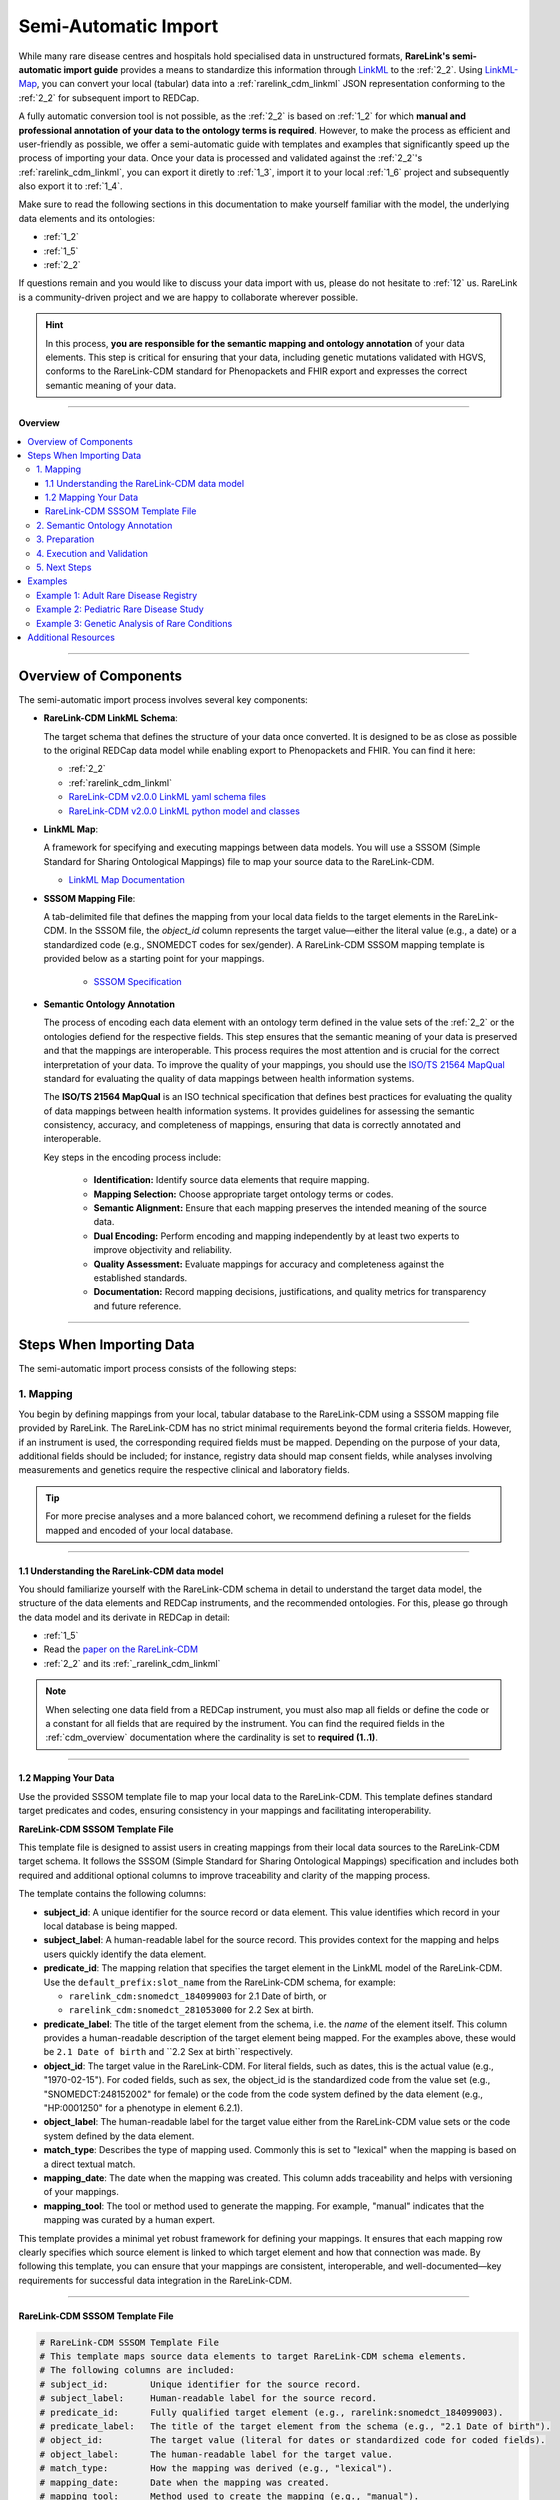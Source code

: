 .. _4_2:

Semi-Automatic Import
===========================

While many rare disease centres and hospitals hold specialised data in 
unstructured formats, **RareLink's semi-automatic import guide** provides a means 
to standardize this information through `LinkML <https://linkml.io/>`_ to the :ref:`2_2`. 
Using `LinkML-Map <https://linkml.io/linkml-map/>`_, you can 
convert your local (tabular) data into a :ref:`rarelink_cdm_linkml` JSON 
representation conforming to the :ref:`2_2` for subsequent import to REDCap.

A fully automatic conversion tool is not possible, as the :ref:`2_2` is
based on :ref:`1_2` for which **manual and professional annotation of your data to the
ontology terms is required**. However, to make the process as efficient and user-friendly
as possible, we offer a semi-automatic guide with templates and examples that 
significantly speed up the process of importing your data. Once your data is
processed and validated against the :ref:`2_2`'s :ref:`rarelink_cdm_linkml`,
you can export it diretly to :ref:`1_3`, import it to your local :ref:`1_6` 
project and subsequently also export it to :ref:`1_4`. 

Make sure to read the following sections in this documentation to make yourself 
familiar with the model, the underlying data elements and its ontologies: 

- :ref:`1_2`
- :ref:`1_5`
- :ref:`2_2`

If questions remain and you would like to discuss your data import with us,
please do not hesitate to :ref:`12` us. RareLink is a community-driven project
and we are happy to collaborate wherever possible.

.. hint:: 
   In this process, **you are responsible for the semantic mapping and 
   ontology annotation** of your data elements. This step is critical for 
   ensuring that your data, including genetic mutations validated with HGVS, 
   conforms to the RareLink-CDM standard for Phenopackets and FHIR export and
   expresses the correct semantic meaning of your data.

_________________________

**Overview**

.. contents::
   :local:
   :depth: 3

_________________________

Overview of Components
------------------------
The semi-automatic import process involves several key components:

- **RareLink-CDM LinkML Schema**: 

  The target schema that defines the 
  structure of your data once converted. It is designed to be as close 
  as possible to the original REDCap data model while enabling export 
  to Phenopackets and FHIR. You can find it here:

  - :ref:`2_2`
  - :ref:`rarelink_cdm_linkml` 
  - `RareLink-CDM v2.0.0 LinkML yaml schema files <https://github.com/BIH-CEI/rarelink/tree/develop/src/rarelink_cdm/v2_0_0_dev1/schema_definitions>`_
  - `RareLink-CDM v2.0.0 LinkML python model and classes <https://github.com/BIH-CEI/rarelink/tree/develop/src/rarelink_cdm/v2_0_0_dev1/datamodel>`_
  
- **LinkML Map**: 

  A framework for specifying and executing mappings between 
  data models. You will use a SSSOM (Simple Standard for Sharing Ontological 
  Mappings) file to map your source data to the RareLink-CDM.
  
  - `LinkML Map Documentation <https://linkml.io/linkml-map/>`_
  
- **SSSOM Mapping File**: 
  
  A tab-delimited file that defines the mapping from 
  your local data fields to the target elements in the RareLink-CDM. In the 
  SSSOM file, the *object_id* column represents the target value—either the 
  literal value (e.g., a date) or a standardized code (e.g., SNOMEDCT codes for 
  sex/gender). A RareLink-CDM SSSOM mapping template is provided below 
  as a starting point for your mappings.

   - `SSSOM Specification <https://mapping-commons.github.io/sssom/>`_

- **Semantic Ontology Annotation**

  The process of encoding each data element with an ontology term defined in the
  value sets of the :ref:`2_2` or the ontologies defiend for the respective 
  fields. This step ensures that the semantic meaning of your data is preserved
  and that the mappings are interoperable. This process requires the most 
  attention and is crucial for the correct interpretation of your data. 
  To improve the quality of your mappings, you should use the `ISO/TS 21564 MapQual <https://www.iso.org/standard/71088.html>`_
  standard for evaluating the quality of data mappings between health information
  systems.

  The **ISO/TS 21564 MapQual** is an ISO technical specification that defines
  best practices for evaluating the quality of data mappings between
  health information systems. It provides guidelines for assessing the
  semantic consistency, accuracy, and completeness of mappings, ensuring
  that data is correctly annotated and interoperable. 

  Key steps in the encoding process include:

   - **Identification:** Identify source data elements that require mapping.
   - **Mapping Selection:** Choose appropriate target ontology terms or codes.
   - **Semantic Alignment:** Ensure that each mapping preserves the intended
     meaning of the source data.
   - **Dual Encoding:** Perform encoding and mapping independently by at least
     two experts to improve objectivity and reliability.
   - **Quality Assessment:** Evaluate mappings for accuracy and completeness
     against the established standards.
   - **Documentation:** Record mapping decisions, justifications, and quality
     metrics for transparency and future reference.

_________________________

Steps When Importing Data
--------------------------
The semi-automatic import process consists of the following steps:

1. Mapping
____________

You begin by defining mappings from your local, tabular database to the 
RareLink-CDM using a SSSOM mapping file provided by RareLink. The RareLink-CDM 
has no strict minimal requirements beyond the formal criteria fields. However, 
if an instrument is used, the corresponding required fields must be mapped. 
Depending on the purpose of your data, additional fields should be included; 
for instance, registry data should map consent fields, while analyses involving 
measurements and genetics require the respective clinical and laboratory fields.

.. tip:: 
   For more precise analyses and a more balanced cohort, we recommend defining a
   ruleset for the fields mapped and encoded of your local database.

____


1.1 Understanding the RareLink-CDM data model
""""""""""""""""""""""""""""""""""""""""""""""""

You should familiarize yourself with the RareLink-CDM schema in detail to 
understand the target data model, the structure of the data elements and 
REDCap instruments, and the recommended ontologies. For this, please go through 
the data model and its derivate in REDCap in detail: 

- :ref:`1_5`
- Read the `paper on the RareLink-CDM <https://www.nature.com/articles/s41597-025-04558-z>`_
- :ref:`2_2` and its :ref:`_rarelink_cdm_linkml`

.. note:: 
   When selecting one data field from a REDCap instrument, you must also map 
   all fields or define the code or a constant for all fields that are required
   by the instrument. You can find the required fields in the :ref:`cdm_overview` 
   documentation where the cardinality is set to **required (1..1)**.

____

1.2 Mapping Your Data
""""""""""""""""""""""""

Use the provided SSSOM template file to map your local data to the RareLink-CDM.
This template defines standard target predicates and codes, ensuring consistency
in your mappings and facilitating interoperability.

**RareLink-CDM SSSOM Template File**

This template file is designed to assist users in creating mappings from their 
local data sources to the RareLink-CDM target schema. It follows the SSSOM 
(Simple Standard for Sharing Ontological Mappings) specification and includes 
both required and additional optional columns to improve traceability and 
clarity of the mapping process.

The template contains the following columns:

- **subject_id**:  
  A unique identifier for the source record or data element. This value 
  identifies which record in your local database is being mapped.

- **subject_label**:  
  A human-readable label for the source record. This provides context 
  for the mapping and helps users quickly identify the data element.

- **predicate_id**:  
  The mapping relation that specifies the target element in the LinkML model of 
  the RareLink-CDM.  Use the ``default_prefix:slot_name`` from the
  RareLink-CDM schema, for example:

  - ``rarelink_cdm:snomedct_184099003`` for 2.1 Date of birth, or 
  - ``rarelink_cdm:snomedct_281053000`` for 2.2 Sex at birth. 

- **predicate_label**:  
  The title of the target element from the schema, i.e. the *name* of the element
  itself. This column provides a human-readable description of the target element being mapped.
  For the examples above, these would be ``2.1 Date of birth`` and 
  ``2.2 Sex at birth``respectively.

- **object_id**:  
  The target value in the RareLink-CDM. For literal fields, such as dates, 
  this is the actual value (e.g., "1970-02-15"). For coded fields, such as 
  sex, the object_id is the standardized code from the value set
  (e.g., "SNOMEDCT:248152002" for female) or the code from the code system defined
  by the data element (e.g., "HP:0001250" for a phenotype in element 6.2.1).

- **object_label**: The human-readable label for the target value either from the
  RareLink-CDM value sets or the code system defined by the data element.

- **match_type**:  
  Describes the type of mapping used. Commonly this is set to "lexical" 
  when the mapping is based on a direct textual match.

- **mapping_date**:  
  The date when the mapping was created. This column adds traceability 
  and helps with versioning of your mappings.

- **mapping_tool**:  
  The tool or method used to generate the mapping. For example, "manual" 
  indicates that the mapping was curated by a human expert.

This template provides a minimal yet robust framework for defining your 
mappings. It ensures that each mapping row clearly specifies which source 
element is linked to which target element and how that connection was made. 
By following this template, you can ensure that your mappings are consistent, 
interoperable, and well-documented—key requirements for successful data 
integration in the RareLink-CDM.

____

RareLink-CDM SSSOM Template File
""""""""""""""""""""""""""""""""""

.. code-block:: tsv

   # RareLink-CDM SSSOM Template File
   # This template maps source data elements to target RareLink-CDM schema elements.
   # The following columns are included:
   # subject_id:        Unique identifier for the source record.
   # subject_label:     Human-readable label for the source record.
   # predicate_id:      Fully qualified target element (e.g., rarelink:snomedct_184099003).
   # predicate_label:   The title of the target element from the schema (e.g., "2.1 Date of birth").
   # object_id:         The target value (literal for dates or standardized code for coded fields).
   # object_label:      The human-readable label for the target value.
   # match_type:        How the mapping was derived (e.g., "lexical").
   # mapping_date:      Date when the mapping was created.
   # mapping_tool:      Method used to create the mapping (e.g., "manual").

   subject_id	subject_label	predicate_id	        predicate_label	            object_id	            object_label	            match_type	mapping_date	mapping_tool
   <record_id>	<Source Record Identifier>	rarelink:snomedct_184099003	"2.1 Date of birth"	    <date_literal>	        <date_literal>	        lexical	        2023-01-01	    manual
   <record_id>	<Source Record Identifier>	rarelink:snomedct_281053000	"2.2 Sex at birth"	    SNOMEDCT:248152002	    Female	    lexical	        2023-01-01	    manual
   <record_id>	<Source Record Identifier>	rarelink:snomedct_1296886006	"2.3 Karyotypic Sex"	    <karyotypic_value>	    <karyotypic_label>	    lexical	        2023-01-01	    manual
   <record_id>	<Source Record Identifier>	rarelink:snomedct_263493000	"2.4 Gender Identity"	    SNOMEDCT:446141000124107	Female gender identity	        lexical	        2023-01-01	    manual
   <record_id>	<Source Record Identifier>	rarelink:snomedct_370159000	"2.5 Country of birth"	    <country_code>	        <country_code>	        lexical	        2023-01-01	    manual
   <record_id>	<Source Record Identifier>	rarelink:snomedct_422549004	"1.1 Pseudonym"	        <pseudonym>	            <pseudonym>	            lexical	        2023-01-01	    manual
   <record_id>	<Source Record Identifier>	rarelink:snomedct_278844005	"3.1 Vital Status"	        <vital_status>	        <vital_status>	        lexical	        2023-01-01	    manual
   <record_id>	<Source Record Identifier>	rarelink:snomedct_64572001_mondo	"5.1 Disease [MONDO]"	<mondo_code>	        <mondo_code>	        lexical	        2023-01-01	    manual
   <record_id>	<Source Record Identifier>	rarelink:loinc_lp7824_8	    "6.1 Genetic Mutation String"	<mutation_literal>	<mutation_literal>	    lexical	        2023-01-01	    manual
   <record_id>	<Source Record Identifier>	rarelink:snomedct_8116006	    "6.2.1 Phenotypic Feature"	<phenotype>	            <phenotype>	            lexical	        2023-01-01	    manual
   <record_id>	<Source Record Identifier>	rarelink:ncit_c82577	        "6.3.5 Time Observed"	    <time_literal>	        <time_literal>	        lexical	        2023-01-01	    manual

   # --- Example of Repeating Elements ---
   # The same patient (e.g., ADR001) can have multiple entries for repeated elements.
   # For instance, if ADR001 has two phenotypic features, include two rows with the same subject_id.
   ADR001	"Patient ADR001"	rarelink:snomedct_8116006	    "6.2.1 Phenotypic Feature"	HP:0001250	            Epistaxis	            lexical	        2023-01-01	    manual
   ADR001	"Patient ADR001"	rarelink:snomedct_8116006	    "6.2.1 Phenotypic Feature"	HP:0003674	            Telangiectasia on lips	lexical	        2023-01-01	    manual

   # --- Example of Multiple Patients ---
   # Each row with a different subject_id represents a mapping for a different patient.
   ADR002	"Patient ADR002"	rarelink:snomedct_184099003	"2.1 Date of birth"	        1982-07-30	            1982-07-30	            lexical	        2023-01-01	    manual
   ADR002	"Patient ADR002"	rarelink:snomedct_281053000	"2.2 Sex at birth"	        SNOMEDCT:248153007	    Male	    lexical	        2023-01-01	    manual
   ADR003	"Patient ADR003"	rarelink:snomedct_184099003	"2.1 Date of birth"	        1965-11-05	            1965-11-05	            lexical	        2023-01-01	    manual
   ADR003	"Patient ADR003"	rarelink:snomedct_281053000	"2.2 Sex at birth"	        SNOMEDCT:248152002	    Female	    lexical	        2023-01-01	    manual

.. tip:: 
   You can view and download all the example csv and sssom mapping files here: 
   `RareLink-CDM SSSOM Mapping Examples <https://github.com/BIH-CEI/rarelink/tree/develop/docs/_static/res/import_mapper_tsvs>`_.


____


2. Semantic Ontology Annotation
_________________________________

According to your mappings, you must encode each data element with its 
recommended ontology term of its value set or an ontology term of the coding system
defined. This step ensures that the semantic meaning of your 
data is preserved and that the mappings are interoperable. Within the 
:ref:`2_2`'s :ref:`rarelink_cdm_linkml` you will find the slot names, the value set 
encodings and the codesystems required for the encoding.

.. note:: 

   As explained above, the **ISO/TS 21564 MapQual** should be followed to ensure
   the quality of your mappings! In the above section on components you find 
   more details.

Write the results into the SSSOM mapping file using the template provided above
into the columns ``object_id`` and ``object_label`` while selecting the correct 
``predicate_id`` and ``predicate_label`` from the RareLink-CDM schema.

____


3. Preparation
_________________________________

Prepare for command execution by ensuring you have:  

   - A valid source data file (e.g., an Excel or CSV export of your local database)  
   - Your SSSOM mapping file  
   - The RareLink-CDM schema file (e.g., ``rarelink_cdm.yaml``)  

LinkML-Map will use these inputs to transform your data into JSON that conforms 
to the RareLink-CDM model.

Then you can run LinkML Map: 

.. code-block:: bash

   linkml-tr map-data -T tr.yaml -s <path_to_rarelink_cdm.yaml> <path_to_my-data.yaml>

____


4. Execution and Validation
_________________________________

Run the integrated RareLink CLI command (e.g., ``rarelink import``) to perform 
the conversion. As part of the execution, validate your data against the RareLink-CDM 
LinkML schema using the following command:

.. code-block:: bash

    linkml-validate --schema src/rarelink_cdm/v2_0_0_dev1/schema_definitions/rarelink_cdm.yaml <path_to_your_data.json>

This validation step ensures that your data conforms to the model before 
proceeding to further export (such as to Phenopackets) or upload to REDCap.

____

5. Next Steps
_________________________________

After validation, your RareLink-CDM data is ready. You may now choose to export 
the data as Phenopackets or upload it to your REDCap project using the command:

.. code-block:: bash

   rarelink redcap upload-records

or export it directly to Phenopackets using: 

.. code-block:: bash

   rarelink phenopackets export

____

Examples
----------
We provide three examples of semi-structured tabular databases along with 
their corresponding SSSOM mapping files. Each example illustrates different 
data types and mapping scenarios.

.. tip:: 
   You can view and download all the example csv and sssom mapping files here: 
   `RareLink-CDM SSSOM Mapping Examples <https://github.com/BIH-CEI/rarelink/tree/develop/docs/_static/res/import_mapper_tsvs>`_.

____

Example 1: Adult Rare Disease Registry
____________________________________________

Includes clinical, laboratory, patient status, and genetic data.

.. code-block:: csv

   Pseudonym,Sex,Gender,DOB,Disease_Diagnosis,Symptoms,Symptom_Dates,Lab_Measurements,Lab_Measurement_Dates,Patient_Status,Time_at_Last_Visit,Consent_Given,Genetic_Mutation,Zygosity,Mutation_Type,Genomic_Diagnosis
   ADR001,Female,Female,1970-02-15,Wilson Disease,"Hepatic dysfunction; Neurological tremors","2020-03-10;2020-04-15","Serum ceruloplasmin:12 mg/dL; ALT:85 U/L","2020-03-12;2020-03-12",Alive,2022-10-01,Y,ATP7B:c.3207C>A,Heterozygous,Missense,Wilson Disease confirmed
   ADR002,Male,Male,1982-07-30,Fabry Disease,"Angiokeratomas; Acroparesthesias","2019-06-20;2019-07-01","α-Gal A activity:Low; Creatinine:1.2 mg/dL","2019-06-22;2019-06-22",Alive,2021-12-15,Y,GLA:c.936+919G>A,Hemizygous,Splice site variant,Fabry Disease suspected
   ADR003,Female,Female,1965-11-05,Wilson Disease,"Jaundice; Neurological impairment","2018-02-05;2018-03-10","Serum ceruloplasmin:9 mg/dL; Bilirubin:3.2 mg/dL","2018-02-07;2018-02-07",Dead,2018-03-15,N,ATP7B:c.2304insG,Homozygous,Frameshift,Wilson Disease confirmed
   ADR004,Female,Female,1978-04-10,Fabry Disease,"Corneal verticillata; Peripheral neuropathy","2021-01-15;2021-01-20","α-Gal A activity:Borderline; ECG:Abnormal","2021-01-16;2021-01-16",Alive,2022-05-10,Y,GLA:c.937G>T,Hemizygous,Nonsense,Fabry Disease confirmed
   ADR005,Male,Male,1980-12-20,Fabry Disease,"Renal insufficiency; Cardiac issues","2020-11-05;2020-11-05","α-Gal A activity:Low; eGFR:45 mL/min","2020-11-06;2020-11-06",Alive,2022-08-22,Y,GLA:c.937G>A,Hemizygous,Missense,Fabry Disease confirmed

This dataset comprises records for adult patients diagnosed with rare diseases  
such as Wilson Disease and Fabry Disease. It includes essential clinical data  
(e.g., date of birth, sex at birth, disease diagnosis, symptoms, lab measurements,  
patient status, time at last visit, and genetic mutation details). The accompanying  
SSSOM mapping template guides you in mapping these source fields to the RareLink-CDM  
schema.

.. code-block:: tsv

   # Adult Rare Disease Registry SSSOM Mapping Template
   # This template maps key fields from an adult rare disease registry CSV file
   # to the RareLink-CDM target schema. 
   #
   subject_id	subject_label	        predicate_id	                                predicate_label	                        object_id	                    object_label	                    match_type	mapping_date	mapping_tool
   ADR001	    "Patient ADR001"	    rarelink_cdm:snomedct_422549004	            "1.1 Pseudonym"	                        ADR001	                        ADR001	                        lexical	    2025-01-01	    manual
   ADR001	    "Patient ADR001"	    rarelink_cdm:snomedct_184099003	            "2.1 Date of birth"	                    1970-02-15	                    1970-02-15	                    lexical	    2025-01-01	    manual
   ADR001	    "Patient ADR001"	    rarelink_cdm:snomedct_281053000	            "2.2 Sex at birth"	                    SNOMEDCT:248152002	            Female	                        lexical	    2025-01-01	    manual
   ADR001	    "Patient ADR001"	    rarelink_cdm:snomedct_263493000	            "2.4 Gender Identity"	                SNOMEDCT:446141000124107	        "Female gender identity"	        lexical	    2025-01-01	    manual
   ADR001	    "Patient ADR001"	    rarelink_cdm:snomedct_64572001_mondo	        "5.1 Disease [MONDO]"	                MONDO:0012345	                "Wilson Disease"	                lexical	    2025-01-01	    manual
   ADR001	    "Patient ADR001"	    rarelink_cdm:snomedct_278844005	            "3.1 Vital Status"	                    SNOMEDCT:438949009	            Alive	                        lexical	    2025-01-01	    manual
   ADR001	    "Patient ADR001"	    rarelink_cdm:ncit_c82577	                    "6.3.5 Time Observed"	                2022-10-01	                    2022-10-01	                    lexical	    2025-01-01	    manual
   ADR001	    "Patient ADR001"	    rarelink_cdm:loinc_lp7824_8	                "6.1 Genetic Mutation String"	        ATP7B:c.3207C>A	            ATP7B:c.3207C>A	            lexical	    2025-01-01	    manual
   ADR001	    "Patient ADR001"	    rarelink_cdm:loinc_53034_5	                "6.1.11 Zygosity"	                    LOINC:LA6706-1	                Heterozygous	                lexical	    2025-01-01	    manual
   ADR001	    "Patient ADR001"	    rarelink_cdm:loinc_48019_4_other	                "6.1.13 DNA Change Type"	            LOINC:LA6698-0	                    Missense	                    lexical	    2025-01-01	    manual
   ADR001	    "Patient ADR001"	    rarelink_cdm:snomedct_64572001_mondo	        "5.1 Disease [MONDO]"	                MONDO:0010200    Wilson Disease 	    lexical	    2025-01-01	    manual
   # Repeating elements: Patient ADR001 has two phenotypic features.
   ADR001	    "Patient ADR001"	    rarelink_cdm:snomedct_8116006	            "6.2.1 Phenotypic Feature"	            HP:0001250	                "Epistaxis"	                lexical	    2025-01-01	    manual
   ADR001	    "Patient ADR001"	    rarelink_cdm:snomedct_8116006	            "6.2.1 Phenotypic Feature"	            HP:0001249	                "Telangiectasia on lips"	        lexical	    2025-01-01	    manual
   ADR001	    "Patient ADR001"	    rarelink_cdm:snomedct_8116006_onset	        "6.2.3 Determination Date"	            2019-05-10	                2019-05-10	                lexical	    2025-01-01	    manual
   # Mappings for a second patient (ADR002)
   ADR002	    "Patient ADR002"	    rarelink_cdm:snomedct_422549004	            "1.1 Pseudonym"	                        ADR002	                        ADR002	                        lexical	    2025-01-01	    manual
   ADR002	    "Patient ADR002"	    rarelink_cdm:snomedct_184099003	            "2.1 Date of birth"	                    1982-07-30	                    1982-07-30	                    lexical	    2025-01-01	    manual
   ADR002	    "Patient ADR002"	    rarelink_cdm:snomedct_281053000	            "2.2 Sex at birth"	                    SNOMEDCT:248153007	            Male	                        lexical	    2025-01-01	    manual
   ADR002	    "Patient ADR002"	    rarelink_cdm:snomedct_278844005	            "3.1 Vital Status"	                    SNOMEDCT:438949009	            Alive	                        lexical	    2025-01-01	    manual
   ADR002	    "Patient ADR002"	    rarelink_cdm:snomedct_64572001_mondo	        "5.1 Disease [MONDO]"	                MONDO:0023456	                "Cystic Fibrosis (atypical)"	    lexical	    2025-01-01	    manual
   ADR002	    "Patient ADR002"	    rarelink_cdm:loinc_lp7824_8	                "6.1 Genetic Mutation String"	        CFTR:c.1521_1523delCTT	        CFTR:c.1521_1523delCTT	        lexical	    2025-01-01	    manual
   ADR002	    "Patient ADR002"	    rarelink_cdm:loinc_53034_5	                "6.1.11 Zygosity"	                    LOINC:LA6707-9	                Hemizygous	                lexical	    2025-01-01	    manual
   ADR002	    "Patient ADR002"	    rarelink_cdm:loinc_48019_4	                "6.1.13 DNA Change Type"	            Splice site variant	        Splice site variant	        lexical	    2025-01-01	    manual
   ADR002	    "Patient ADR002"	    rarelink_cdm:snomedct_64572001_mondo	        "5.1 Disease [MONDO]"	                MONDO:0010526	      Fabry Disease	    lexical	    2025-01-01	    manual
   ADR002	    "Patient ADR002"	    rarelink_cdm:ncit_c82577	                    "6.3.5 Time Observed"	                2021-12-15	                2021-12-15	                lexical	    2025-01-01	    manual

.. tip:: 
   You can view and download all the example csv and sssom mapping files here: 
   `RareLink-CDM SSSOM Mapping Examples <https://github.com/BIH-CEI/rarelink/tree/develop/docs/_static/res/import_mapper_tsvs>`_.

____

Example 2: Pediatric Rare Disease Study
____________________________________________

Includes multiple symptom dates, lab measurements, and fields for consent.

.. code-block:: csv

   Patient_ID,Sex,Gender,DOB,RD_Diagnosis,Symptoms,Symptom_Dates,Lab_Measurements,Lab_Measurement_Dates,Patient_Status,Time_at_Last_Visit,Consent_Given,Genetic_Mutation,Zygosity,Mutation_Type,Genomic_Diagnosis
   PEDS101,Female,Female,2012-05-05,Tuberous Sclerosis Complex,"Seizures; Skin hypomelanotic macules","2018-07-10;2018-07-10","EEG:Abnormal; CT:Subependymal calcifications","2018-07-11;2018-07-11",Alive,2022-11-01,Y,TSC2:c.1832G>A,Heterozygous,Missense,TSC confirmed
   PEDS102,Male,,2013-08-15,Nephronophthisis,"Polyuria; Polydipsia; Growth retardation","2019-03-20;2019-03-20;2019-03-20","Serum creatinine:0.8 mg/dL; Urinalysis:Dilute","2019-03-22;2019-03-22",Alive,2022-10-05,Y,NPHP1:del,Homozygous,Deletion,Nephronophthisis confirmed
   PEDS103,Female,Female,2011-11-30,Tuberous Sclerosis Complex,"Infantile spasms; Cardiac rhabdomyomas","2017-01-05;2017-01-05","EEG:Hypsarrhythmia; Echo:Multiple masses","2017-01-06;2017-01-06",Alive,2022-09-10,Y,TSC1:c.214C>T,Heterozygous,Nonsense,TSC confirmed
   PEDS104,Male,Male,2012-02-28,Nephronophthisis,"Polyuria; Anemia","2018-08-15;2018-08-15","Hemoglobin:10.5 g/dL; Creatinine:0.9 mg/dL","2018-08-16;2018-08-16",Alive,2022-07-20,N,NPHP4:c.320del,Heterozygous,Frameshift,Nephronophthisis suspected
   PEDS105,Female,,2013-12-10,Tuberous Sclerosis Complex,"Cortical tubers; Seizures","2018-10-01;2018-10-01","MRI:Cortical dysplasia; EEG:Abnormal","2018-10-02;2018-10-02",Alive,2022-08-30,Y,TSC2:c.1456_1457del,Heterozygous,Frameshift,TSC confirmed

This dataset focuses on pediatric patients with conditions like Tuberous Sclerosis  
Complex and Nephronophthisis. It features multiple entries for symptom dates and  
lab measurements, along with consent information and genetic data. The SSSOM mapping  
template for this study is designed to help transform your tabular data into the  
RareLink-CDM format for pediatric rare disease research.

.. code-block:: tsv

   # Pediatric Rare Disease Study SSSOM Mapping Template
   # This template maps data from a pediatric rare disease study CSV file to the RareLink-CDM.
   #
   subject_id	subject_label	        predicate_id	                                predicate_label	                        object_id	                        object_label	                        match_type	    mapping_date	    mapping_tool
   PEDS101	    "Patient PEDS101"	    rarelink_cdm:snomedct_184099003	            "2.1 Date of birth"	                    2012-05-05	                    2012-05-05	                    lexical	        2025-01-01	    manual
   PEDS101	    "Patient PEDS101"	    rarelink_cdm:snomedct_281053000	            "2.2 Sex at birth"	                    SNOMEDCT:248152002	            Female	                        lexical	        2025-01-01	    manual
   PEDS101	    "Patient PEDS101"	    rarelink_cdm:snomedct_64572001_mondo	        "5.1 Disease [MONDO]"	                MONDO:0034567	                    "Tuberous Sclerosis Complex"	    lexical	        2025-01-01	    manual
   # Repeating element: Lab Measurements for PEDS101 (multiple assays)
   PEDS101	    "Patient PEDS101"	    rarelink_cdm:ncit_c60819	                    "6.3.1 Assay"	                        LOINC:LP6239-0                    "EEG"	                lexical	        2025-01-01	    manual
   PEDS101	    "Patient PEDS101"	    rarelink_cdm:ncit_c82577	                    "6.3.5 Time Observed"	                2018-07-11	                    2018-07-11	                    lexical	        2025-01-01	    manual
   PEDS101	    "Patient PEDS101"	    rarelink_cdm:ncit_c60819	                    "6.3.1 Assay"	                        LOINC:LP12345	                    "CT"	          lexical	         2025-01-01        	    manual
   PEDS101	    "Patient PEDS101"	    rarelink_cdm:ncit_c82577	                    "6.3.5 Time Observed"	                2018-07-11	                    2018-07-11	                    lexical	        2025-01-01	    manual
   PEDS101	    "Patient PEDS101"	    rarelink_cdm:snomedct_278844005	            "3.1 Vital Status"	                    SNOMEDCT:438949009	            Alive	                        lexical	        2025-01-01	    manual
   PEDS101	    "Patient PEDS101"	    rarelink_cdm:ncit_c82577	                    "6.3.5 Time Observed"	                2022-11-01	                    2022-11-01	                    lexical	        2025-01-01	    manual
   PEDS101	    "Patient PEDS101"	    rarelink_cdm:snomedct_309370004	            "7.1 Consent Status"	                hl7fhir_active	                "Active"	                    lexical	        2025-01-01	    manual
   PEDS101	    "Patient PEDS101"	    rarelink_cdm:loinc_lp7824_8	                "6.1 Genetic Mutation String"	        TSC2:c.1832G>A	                TSC2:c.1832G>A	                lexical	        2025-01-01	    manual
   # Mappings for a second pediatric patient
   PEDS102	    "Patient PEDS102"	    rarelink_cdm:snomedct_184099003	            "2.1 Date of birth"	                    2013-08-15	                    2013-08-15	                    lexical	        2025-01-01	    manual
   PEDS102	    "Patient PEDS102"	    rarelink_cdm:snomedct_281053000	            "2.2 Sex at birth"	                    SNOMEDCT:248153007	            Male	                        lexical	        2025-01-01	    manual
   PEDS102	    "Patient PEDS102"	    rarelink_cdm:snomedct_64572001_mondo	        "5.1 Disease [MONDO]"	                MONDO:0045678	                    "Nephronophthisis"	            lexical	        2025-01-01	    manual
   # Repeating element: For PEDS102, add repeated lab measurement rows
   PEDS102	    "Patient PEDS102"	    rarelink_cdm:ncit_c60819	                    "6.3.1 Assay"	                        LOINC:718-7	                    "Serum creatinine:0.8 mg/dL"	    lexical	        2025-01-01	    manual
   PEDS102	    "Patient PEDS102"	    rarelink_cdm:ncit_c82577	                    "6.3.5 Time Observed"	                2019-03-22	                    2019-03-22	                    lexical	        2025-01-01	    manual
   PEDS102	    "Patient PEDS102"	    rarelink_cdm:snomedct_278844005	            "3.1 Vital Status"	                    SNOMEDCT:438949009	            Alive	                        lexical	        2025-01-01	    manual
   PEDS102	    "Patient PEDS102"	    rarelink_cdm:ncit_c82577	                    "6.3.5 Time Observed"	                2022-10-05	                    2022-10-05	                    lexical	        2025-01-01	    manual
   PEDS102	    "Patient PEDS102"	    rarelink_cdm:snomedct_309370004	            "7.1 Consent Status"	                hl7fhir_active	                "Active"	                    lexical	        2025-01-01	    manual
   PEDS102	    "Patient PEDS102"	    rarelink_cdm:loinc_lp7824_8	                "6.1 Genetic Mutation String"	        NPHP1:del	                    NPHP1:del	                    lexical	        2025-01-01	    manual
   PEDS102	    "Patient PEDS102"	    rarelink_cdm:loinc_53034_5	                "6.1.11 Zygosity"	                    LOINC:LA6705-3	                    Homozygous	                    lexical	        2025-01-01	    manual
   PEDS102	    "Patient PEDS102"	    rarelink_cdm:loinc_48019_4	                "6.1.13 DNA Change Type"	            LOINC:LA6692-3	                    Deletion	                    lexical	        2025-01-01	    manual
   PEDS102	    "Patient PEDS102"	    rarelink_cdm:snomedct_64572001_mondo	        "5.1 Disease [MONDO]"	                MONDO:0008171	    "Nephronophthisis confirmed"	    lexical	        2025-01-01	    manual


.. tip:: 
   You can view and download all the example csv and sssom mapping files here: 
   `RareLink-CDM SSSOM Mapping Examples <https://github.com/BIH-CEI/rarelink/tree/develop/docs/_static/res/import_mapper_tsvs>`_.

______

Example 3: Genetic Analysis of Rare Conditions
_____________________________________________________

Contains extensive genetic details such as mutation type, zygosity, and genomic diagnosis.

.. code-block:: csv
   
   ID,Gender,DOB,RD_Diagnosis,Symptoms,Symptom_Dates,Lab_Measurements,Lab_Measurement_Dates,Patient_Status,Time_at_Last_Visit,Consent_Given,Genetic_Mutation,Zygosity,Mutation_Type,Genomic_Diagnosis,Additional_Genetic_Info
   GEN201,Female,1980-03-15,Hereditary Hemorrhagic Telangiectasia,"Epistaxis; Telangiectasia on lips","2019-05-10;2019-05-10","Hemoglobin:13.5 g/dL; Iron:Low","2019-05-11;2019-05-11",Alive,2022-11-30,Y,ENG:c.100A>T,Heterozygous,Missense,HHT confirmed,"Variant of uncertain significance"
   GEN202,Male,1975-06-20,Cystic Fibrosis (atypical),"Chronic cough; Recurrent respiratory infections","2018-12-05;2018-12-05","Sweat chloride:65 mmol/L; FEV1:55%","2018-12-06;2018-12-06",Alive,2022-10-15,Y,CFTR:c.1521_1523delCTT,Homozygous,In-frame deletion,Cystic Fibrosis confirmed,"Classic mutation"
   GEN203,Female,1988-09-10,Gaucher Disease Type 1,"Bone pain; Hepatosplenomegaly","2020-04-10;2020-04-10","Chitotriosidase:Elevated; Platelet count:100K/uL","2020-04-11;2020-04-11",Alive,2022-12-01,Y,GBA:c.1226A>G,Heterozygous,Missense,Gaucher Disease suspected,"Compound heterozygosity not ruled out"
   GEN204,Female,1979-11-25,Hereditary Angioedema,"Recurrent abdominal pain; Swelling episodes","2017-08-15;2017-08-15","C1-INH:Low; C4:Low","2017-08-16;2017-08-16",Alive,2022-09-20,N,SERPING1:c.710_711del,Heterozygous,Frameshift,Hereditary Angioedema confirmed,"Likely pathogenic"
   GEN205,Male,1982-01-05,Cystic Fibrosis (atypical),"Pancreatic insufficiency; Frequent lung infections","2019-03-10;2019-03-10","Sweat chloride:60 mmol/L; BMI:18","2019-03-11;2019-03-11",Alive,2022-08-30,Y,CFTR:c.1652G>A,Heterozygous,Missense,Cystic Fibrosis atypical,"Mild phenotype observed"

This dataset is tailored for advanced genomic research, including detailed genetic  
information such as mutation types, zygosity, and genomic diagnosis for conditions  
like Hereditary Hemorrhagic Telangiectasia and atypical Cystic Fibrosis. In addition  
to clinical data, it provides extensive genetic annotations necessary for in-depth  
analysis. The provided SSSOM mapping template demonstrates how to map these rich data  
elements into the RareLink-CDM schema.

.. code-block:: tsv

   # Genetic Analysis of Rare Conditions SSSOM Mapping Template
   # This template maps data from a genetic analysis study CSV file to the RareLink-CDM.
   #
   subject_id	subject_label	        predicate_id	                                predicate_label	                        object_id	                        object_label	                        match_type	    mapping_date	    mapping_tool
   GEN201	    "Patient GEN201"	    rarelink_cdm:snomedct_184099003	            "2.1 Date of birth"	                    1980-03-15	                    1980-03-15	                    lexical	    2025-01-01	    manual
   GEN201	    "Patient GEN201"	    rarelink_cdm:snomedct_263495000	            "2.4 Gender Identity"	                SNOMEDCT:446141000124107	        "Female gender identity"	        lexical	    2025-01-01	    manual
   GEN201	    "Patient GEN201"	    rarelink_cdm:snomedct_64572001_mondo	        "5.1 Disease [MONDO]"	                MONDO:0012345	                    "Hereditary Hemorrhagic Telangiectasia"	lexical	2025-01-01	    manual
   # Repeating phenotypic features for GEN201
   GEN201	    "Patient GEN201"	    rarelink_cdm:snomedct_8116006	            "6.2.1 Phenotypic Feature"	            HP:0001250	                    "Epistaxis"	                    lexical	    2025-01-01	    manual
   GEN201	    "Patient GEN201"	    rarelink_cdm:snomedct_8116006	            "6.2.1 Phenotypic Feature"	            HP:0001249	                    "Telangiectasia on lips"	        lexical	    2025-01-01	    manual
   GEN201	    "Patient GEN201"	    rarelink_cdm:snomedct_8116006_onset	        "6.2.3 Determination Date"	            2019-05-10	                    2019-05-10	                    lexical	    2025-01-01	    manual
   # Lab measurement for GEN201 (example: Hemoglobin)
   GEN201	    "Patient GEN201"	    rarelink_cdm:ncit_c25712	                    "6.3.2 Measurement Value"	        13.5	                    "13.5"	                        lexical	    2025-01-01	    manual
   GEN201	    "Patient GEN201"	    rarelink_cdm:ncit_c92571	                    "6.3.3 Unit"	                        LOINC:LP14458-6	                "g/dL"	                        lexical	    2025-01-01	    manual
   GEN201	    "Patient GEN201"	    rarelink_cdm:snomedct_278844005	            "3.1 Vital Status"	                    SNOMEDCT:438949009	            "Alive"	                        lexical	    2025-01-01	    manual
   GEN201	    "Patient GEN201"	    rarelink_cdm:ncit_c82577	                    "6.3.5 Time Observed"	                2022-11-30	                    2022-11-30	                    lexical	    2025-01-01	    manual
   GEN201	    "Patient GEN201"	    rarelink_cdm:snomedct_309370004	            "7.1 Consent Status"	                hl7fhir_active	                "Active"	                    lexical	    2025-01-01	    manual
   GEN201	    "Patient GEN201"	    rarelink_cdm:loinc_lp7824_8	                "6.1 Genetic Mutation String"	        ENG:c.100A>T	                    ENG:c.100A>T	                    lexical	    2025-01-01	    manual
   # GEN202: Second patient in Genetic Analysis with repeated phenotypic features
   GEN202	    "Patient GEN202"	    rarelink_cdm:snomedct_184099003	            "2.1 Date of birth"	                    1975-06-20	                    1975-06-20	                    lexical	    2025-01-01	    manual
   GEN202	    "Patient GEN202"	    rarelink_cdm:snomedct_263495000	            "2.4 Gender Identity"	                SNOMEDCT:446151000124109	        "Male gender identity"	        lexical	    2025-01-01	    manual
   GEN202	    "Patient GEN202"	    rarelink_cdm:snomedct_64572001_mondo	        "5.1 Disease [MONDO]"	                MONDO:0009061	                    Cystic Fibrosis	               lexical	    2025-01-01	    manual
   # Repeating phenotypic features for GEN202:
   GEN202	    "Patient GEN202"	    rarelink_cdm:snomedct_8116006	            "6.2.1 Phenotypic Feature"	            HP:0012735	                    "Chronic cough"	                lexical	    2025-01-01	    manual
   GEN202	    "Patient GEN202"	    rarelink_cdm:snomedct_8116006	            "6.2.1 Phenotypic Feature"	            HP:0002208	                    "Recurrent respiratory infections"	lexical	2025-01-01	    manual
   GEN202	    "Patient GEN202"	    rarelink_cdm:snomedct_8116006_onset	        "6.2.3 Determination Date"	            2018-12-05	                    2018-12-05	                    lexical	    2025-01-01	    manual
   # Lab measurement for GEN202: abnormal EEG
   GEN202	    "Patient GEN202"	    rarelink_cdm:ncit_c60819	                    "6.3.2 Measurement Assay"	        LOINC:LP6239-0	            "EEG"	                lexical	    2025-01-01	    manual
   GEN202	    "Patient GEN202"	    rarelink_cdm:ncit_c41255	                    "6.3.4 Interpretation"	            NCIT:C25401	            "Abnormal"	                lexical	    2025-01-01	    manual
   GEN202	    "Patient GEN202"	    rarelink_cdm:snomedct_278844005	            "3.1 Vital Status"	                    SNOMEDCT:438949009	            "Alive"	                        lexical	    2025-01-01	    manual
   GEN202	    "Patient GEN202"	    rarelink_cdm:ncit_c82577	                    "6.3.5 Time Observed"	                2022-10-15	                    2022-10-15	                    lexical	    2025-01-01	    manual
   GEN202	    "Patient GEN202"	    rarelink_cdm:snomedct_309370004	            "7.1 Consent Status"	                hl7fhir_active	                "Active"	                    lexical	    2025-01-01	    manual
   GEN202	    "Patient GEN202"	    rarelink_cdm:loinc_lp7824_8	                "6.1 Genetic Mutation String"	        CFTR:c.1521_1523delCTT	        CFTR:c.1521_1523delCTT	        lexical	    2025-01-01	    manual


.. tip:: 
   You can view and download all the example csv and sssom mapping files here: 
   `RareLink-CDM SSSOM Mapping Examples <https://github.com/BIH-CEI/rarelink/tree/develop/docs/_static/res/import_mapper_tsvs>`_.

_____

Additional Resources
----------------------
- `LinkML Map Documentation <https://linkml.io/linkml-map/>`_
- `SSSOM Specification <https://mapping-commons.github.io/sssom/>`_
- `RareLink-CDM Documentation <https://rarelink.readthedocs.io/en/latest/2_rarelink_framework/2_2_rarelink_cdm.html>`_
- `RareLink GitHub Repository <https://github.com/BIH-CEI/rarelink>`_
